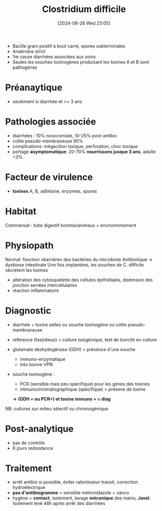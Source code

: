 #+title:      Clostridium difficile
#+date:       [2024-08-28 Wed 23:05]
#+filetags:   :bactérie:bactério:
#+identifier: 20240828T230503


- Bacille gram positif à bout carré, spores subterminales
- Anaérobie strict
- 1re cause diarrhées associées aux soins
- Seules les souches toxinogènes produisant les toxines A et B sont pathogènes

* Préanaytique
- seulement si diarrhée et >= 3 ans
* Pathologies associée
- diarrhées : 10% nosocomiale, 10-25% post-antibio
- colite pseudo-membraneuse 95%
- complications: mégacôlon toxique, perforation, choc toxique
- portage *asymptomatique*: 20-70% *nourrissons jusque 3 ans*, adulte <3%
* Facteur de virulence
- *toxines* A, B, adhésine, enzymes, spores
* Habitat
Commensal : tube digestif homme/animaux + environmmement
* Physiopath
Normal: fonction «barrière» des bactéries du microbiote
Antibiotique -> dysbiose intestinale
Une fois implantées, les souches de C. difficile sécrètent les toxines
- altération des cytosquelette des cellules épithéliales, distension des jonction serrées intercellulaires
- réaction inflammatoire
* Diagnostic
- diarrhée + toxine selles ou souche toxinogène ou colite pseudo-membraneuse

- référence (fastidieux) = culture toxigénique, test de toxicité en culture
- glutamate déshydogénase (GDH) = présence d'une souche
  - immuno-enzymatique
  - très bonne VPN
- souche toxinogène :
  - PCR (sensible mais peu spécifique) pour les gènes des toxines
  - immunochromatographique (spécifique) = présene de toxine
  => *(GDH + ou PCR+) et toxine immuno + = diag*

NB: cultures sur milieu sélectif ou chromogénique
* Post-analytique
- pas de contrôle
- 6 jours redondance

* Traitement
- arrêt antibio si possible, éviter ralentisseur transit, correction hydroélectrique
- *pas d'antibiogramme* = sensible métronidazole + vanco
- hygène = *contact*, isolement, lavage *mécanique* des mains, *Javel*.
  Isolement levé 48h après arrêt des diarrhées

